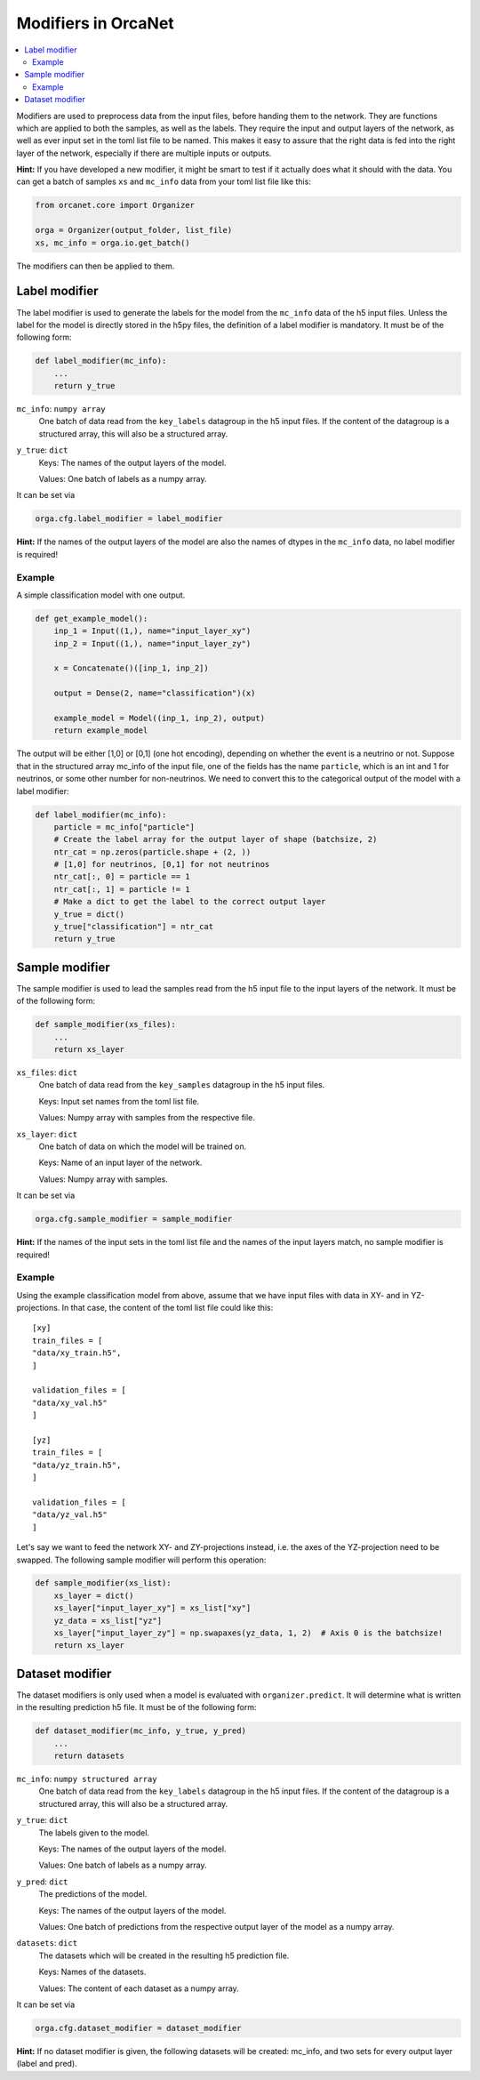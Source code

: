 Modifiers in OrcaNet
====================
.. contents:: :local:

Modifiers are used to preprocess data from the input files, before handing them
to the network.
They are functions which are applied to both the samples, as well as the labels.
They require the input and output layers of the network, as well as ever input
set in the toml list file to be named.
This makes it easy to assure that the right data is fed into the right layer of
the network, especially if there are multiple inputs or outputs.

**Hint:** If you have developed a new modifier, it might be smart to test if it
actually does what it should with the data.
You can get a batch of samples ``xs`` and ``mc_info`` data from your toml
list file like this:

.. code-block:: python

    from orcanet.core import Organizer

    orga = Organizer(output_folder, list_file)
    xs, mc_info = orga.io.get_batch()

The modifiers can then be applied to them.

Label modifier
--------------
The label modifier is used to generate the labels for the model from the
``mc_info`` data of the h5 input files. Unless the label for the model
is directly stored in the h5py files, the definition of a label modifier
is mandatory.
It must be of the following form:

.. code-block:: python

    def label_modifier(mc_info):
        ...
        return y_true

``mc_info``: ``numpy array``
    One batch of data read from the ``key_labels`` datagroup in the h5 input
    files.
    If the content of the datagroup is a structured array, this will
    also be a structured array.
``y_true``: ``dict``
    Keys: The names of the output layers of the model.

    Values: One batch of labels as a numpy array.

It can be set via

.. code-block:: python

    orga.cfg.label_modifier = label_modifier

**Hint:** If the names of the output layers of the model are also the
names of dtypes in the ``mc_info`` data, no label modifier is required!

Example
^^^^^^^

A simple classification model with one output.

.. code-block:: python

    def get_example_model():
        inp_1 = Input((1,), name="input_layer_xy")
        inp_2 = Input((1,), name="input_layer_zy")

        x = Concatenate()([inp_1, inp_2])

        output = Dense(2, name="classification")(x)

        example_model = Model((inp_1, inp_2), output)
        return example_model

The output will be either [1,0] or [0,1] (one hot encoding), depending on
whether the event is a neutrino or not.
Suppose that in the structured array mc_info of the input file, one of the
fields has the name ``particle``, which is an int and 1 for neutrinos, or
some other number for non-neutrinos.
We need to convert this to the categorical output of the model with a label
modifier:

.. code-block:: python

    def label_modifier(mc_info):
        particle = mc_info["particle"]
        # Create the label array for the output layer of shape (batchsize, 2)
        ntr_cat = np.zeros(particle.shape + (2, ))
        # [1,0] for neutrinos, [0,1] for not neutrinos
        ntr_cat[:, 0] = particle == 1
        ntr_cat[:, 1] = particle != 1
        # Make a dict to get the label to the correct output layer
        y_true = dict()
        y_true["classification"] = ntr_cat
        return y_true

Sample modifier
---------------
The sample modifier is used to lead the samples read from the h5 input
file to the input layers of the network.
It must be of the following form:

.. code-block:: python

    def sample_modifier(xs_files):
        ...
        return xs_layer

``xs_files``: ``dict``
    One batch of data read from the ``key_samples`` datagroup in the h5 input
    files.

    Keys: Input set names from the toml list file.

    Values: Numpy array with samples from the respective file.
``xs_layer``: ``dict``
    One batch of data on which the model will be trained on.

    Keys: Name of an input layer of the network.

    Values: Numpy array with samples.

It can be set via

.. code-block:: python

    orga.cfg.sample_modifier = sample_modifier

**Hint:** If the names of the input sets in the toml list file and the names of
the input layers match, no sample modifier is required!


Example
^^^^^^^
Using the example classification model from above, assume that we have
input files with data in XY- and in YZ-projections.
In that case, the content of the toml list file could like this::

    [xy]
    train_files = [
    "data/xy_train.h5",
    ]

    validation_files = [
    "data/xy_val.h5"
    ]

    [yz]
    train_files = [
    "data/yz_train.h5",
    ]

    validation_files = [
    "data/yz_val.h5"
    ]

Let's say we want to feed the network XY- and ZY-projections instead, i.e. the
axes of the YZ-projection need to be swapped.
The following sample modifier will perform this operation:

.. code-block:: python

    def sample_modifier(xs_list):
        xs_layer = dict()
        xs_layer["input_layer_xy"] = xs_list["xy"]
        yz_data = xs_list["yz"]
        xs_layer["input_layer_zy"] = np.swapaxes(yz_data, 1, 2)  # Axis 0 is the batchsize!
        return xs_layer

Dataset modifier
----------------
The dataset modifiers is only used when a model is evaluated with
``organizer.predict``.
It will determine what is written in the resulting
prediction h5 file.
It must be of the following form:

.. code-block:: python

    def dataset_modifier(mc_info, y_true, y_pred)
        ...
        return datasets

``mc_info``: ``numpy structured array``
    One batch of data read from the ``key_labels`` datagroup in the h5 input
    files.
    If the content of the datagroup is a structured array, this will
    also be a structured array.
``y_true``: ``dict``
    The labels given to the model.

    Keys: The names of the output layers of the model.

    Values: One batch of labels as a numpy array.
``y_pred``: ``dict``
    The predictions of the model.

    Keys: The names of the output layers of the model.

    Values: One batch of predictions from the respective output layer of the
    model as a numpy array.
``datasets``: ``dict``
    The datasets which will be created in the resulting h5
    prediction file.

    Keys: Names of the datasets.

    Values: The content of each dataset as a numpy array.

It can be set via

.. code-block:: python

    orga.cfg.dataset_modifier = dataset_modifier

**Hint:** If no dataset modifier is given, the following datasets will be
created: mc_info, and two sets for every output layer (label and pred).

